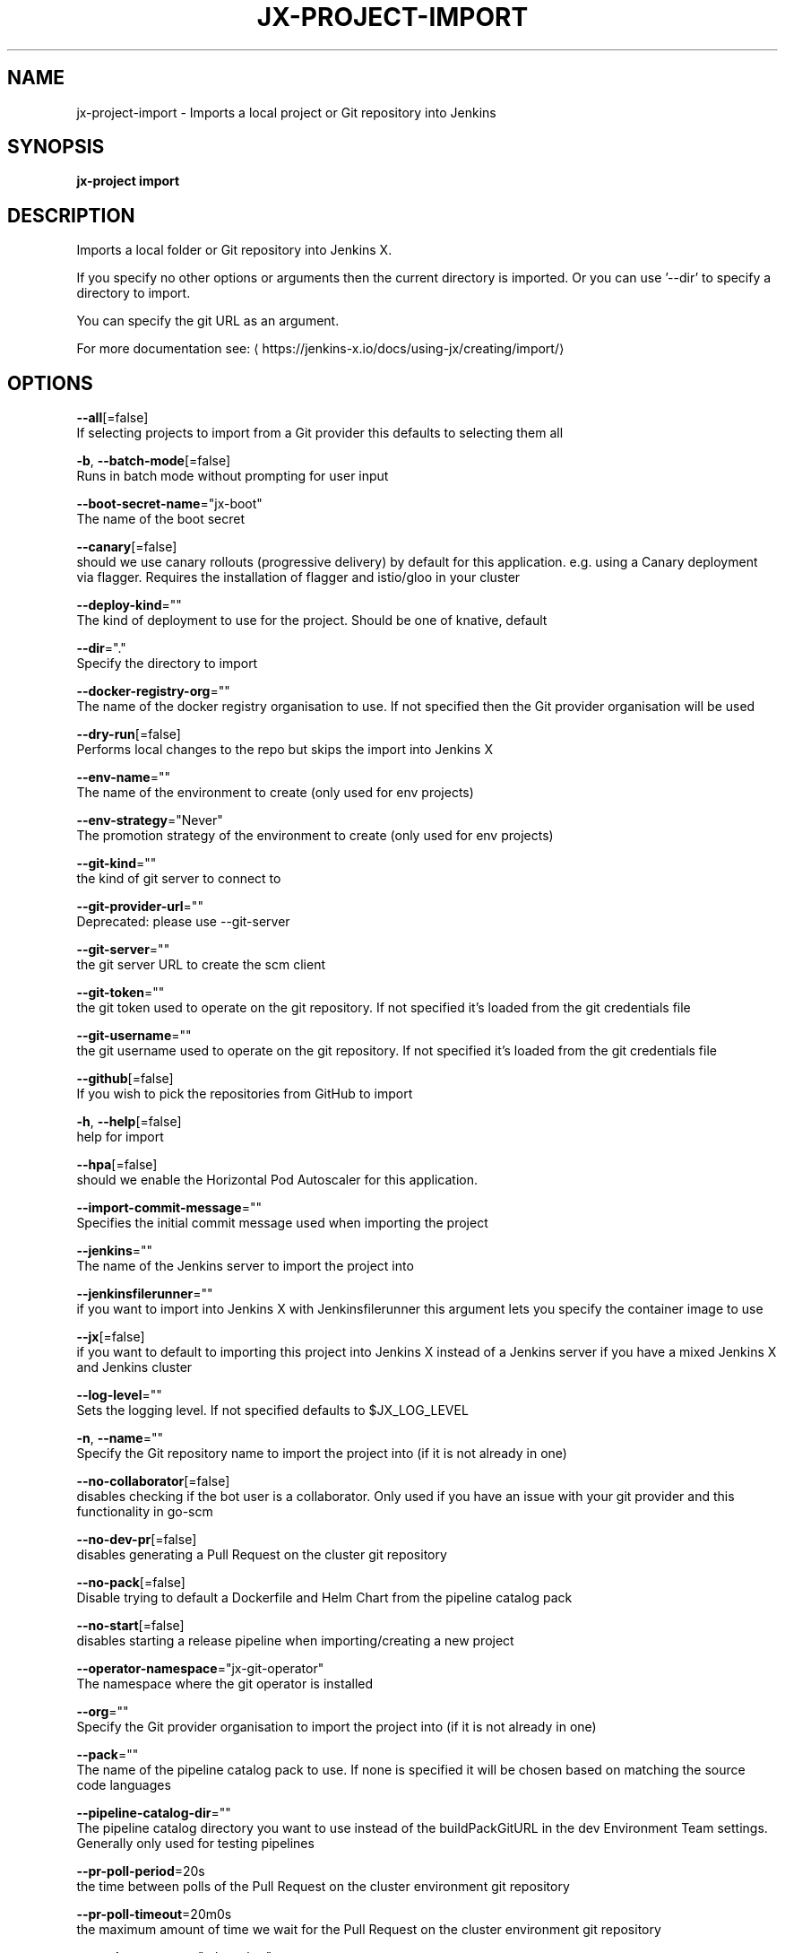 .TH "JX-PROJECT\-IMPORT" "1" "" "Auto generated by spf13/cobra" "" 
.nh
.ad l


.SH NAME
.PP
jx\-project\-import \- Imports a local project or Git repository into Jenkins


.SH SYNOPSIS
.PP
\fBjx\-project import\fP


.SH DESCRIPTION
.PP
Imports a local folder or Git repository into Jenkins X.

.PP
If you specify no other options or arguments then the current directory is imported. Or you can use '\-\-dir' to specify a directory to import.

.PP
You can specify the git URL as an argument.

.PP
For more documentation see: 
\[la]https://jenkins-x.io/docs/using-jx/creating/import/\[ra]


.SH OPTIONS
.PP
\fB\-\-all\fP[=false]
    If selecting projects to import from a Git provider this defaults to selecting them all

.PP
\fB\-b\fP, \fB\-\-batch\-mode\fP[=false]
    Runs in batch mode without prompting for user input

.PP
\fB\-\-boot\-secret\-name\fP="jx\-boot"
    The name of the boot secret

.PP
\fB\-\-canary\fP[=false]
    should we use canary rollouts (progressive delivery) by default for this application. e.g. using a Canary deployment via flagger. Requires the installation of flagger and istio/gloo in your cluster

.PP
\fB\-\-deploy\-kind\fP=""
    The kind of deployment to use for the project. Should be one of knative, default

.PP
\fB\-\-dir\fP="."
    Specify the directory to import

.PP
\fB\-\-docker\-registry\-org\fP=""
    The name of the docker registry organisation to use. If not specified then the Git provider organisation will be used

.PP
\fB\-\-dry\-run\fP[=false]
    Performs local changes to the repo but skips the import into Jenkins X

.PP
\fB\-\-env\-name\fP=""
    The name of the environment to create (only used for env projects)

.PP
\fB\-\-env\-strategy\fP="Never"
    The promotion strategy of the environment to create (only used for env projects)

.PP
\fB\-\-git\-kind\fP=""
    the kind of git server to connect to

.PP
\fB\-\-git\-provider\-url\fP=""
    Deprecated: please use \-\-git\-server

.PP
\fB\-\-git\-server\fP=""
    the git server URL to create the scm client

.PP
\fB\-\-git\-token\fP=""
    the git token used to operate on the git repository. If not specified it's loaded from the git credentials file

.PP
\fB\-\-git\-username\fP=""
    the git username used to operate on the git repository. If not specified it's loaded from the git credentials file

.PP
\fB\-\-github\fP[=false]
    If you wish to pick the repositories from GitHub to import

.PP
\fB\-h\fP, \fB\-\-help\fP[=false]
    help for import

.PP
\fB\-\-hpa\fP[=false]
    should we enable the Horizontal Pod Autoscaler for this application.

.PP
\fB\-\-import\-commit\-message\fP=""
    Specifies the initial commit message used when importing the project

.PP
\fB\-\-jenkins\fP=""
    The name of the Jenkins server to import the project into

.PP
\fB\-\-jenkinsfilerunner\fP=""
    if you want to import into Jenkins X with Jenkinsfilerunner this argument lets you specify the container image to use

.PP
\fB\-\-jx\fP[=false]
    if you want to default to importing this project into Jenkins X instead of a Jenkins server if you have a mixed Jenkins X and Jenkins cluster

.PP
\fB\-\-log\-level\fP=""
    Sets the logging level. If not specified defaults to $JX\_LOG\_LEVEL

.PP
\fB\-n\fP, \fB\-\-name\fP=""
    Specify the Git repository name to import the project into (if it is not already in one)

.PP
\fB\-\-no\-collaborator\fP[=false]
    disables checking if the bot user is a collaborator. Only used if you have an issue with your git provider and this functionality in go\-scm

.PP
\fB\-\-no\-dev\-pr\fP[=false]
    disables generating a Pull Request on the cluster git repository

.PP
\fB\-\-no\-pack\fP[=false]
    Disable trying to default a Dockerfile and Helm Chart from the pipeline catalog pack

.PP
\fB\-\-no\-start\fP[=false]
    disables starting a release pipeline when importing/creating a new project

.PP
\fB\-\-operator\-namespace\fP="jx\-git\-operator"
    The namespace where the git operator is installed

.PP
\fB\-\-org\fP=""
    Specify the Git provider organisation to import the project into (if it is not already in one)

.PP
\fB\-\-pack\fP=""
    The name of the pipeline catalog pack to use. If none is specified it will be chosen based on matching the source code languages

.PP
\fB\-\-pipeline\-catalog\-dir\fP=""
    The pipeline catalog directory you want to use instead of the buildPackGitURL in the dev Environment Team settings. Generally only used for testing pipelines

.PP
\fB\-\-pr\-poll\-period\fP=20s
    the time between polls of the Pull Request on the cluster environment git repository

.PP
\fB\-\-pr\-poll\-timeout\fP=20m0s
    the maximum amount of time we wait for the Pull Request on the cluster environment git repository

.PP
\fB\-\-service\-account\fP="tekton\-bot"
    The Kubernetes ServiceAccount to use to run the initial pipeline

.PP
\fB\-u\fP, \fB\-\-url\fP=""
    The git clone URL to clone into the current directory and then import

.PP
\fB\-\-use\-default\-git\fP[=false]
    use default git account

.PP
\fB\-\-verbose\fP[=false]
    Enables verbose output. The environment variable JX\_LOG\_LEVEL has precedence over this flag and allows setting the logging level to any value of: panic, fatal, error, warn, info, debug, trace

.PP
\fB\-\-wait\-for\-pr\fP[=true]
    waits for the Pull Request generated on the cluster environment git repository to merge


.SH EXAMPLE
.PP
# Import the current folder
  jx\-project import

.PP
# Import a different folder
  jx\-project import /foo/bar

.PP
# Import a Git repository from a URL
  jx\-project import \-\-url 
\[la]https://github.com/jenkins-x/spring-boot-web-example.git\[ra]

.PP
# Select a number of repositories from a GitHub organisation
  jx\-project import \-\-github \-\-org myname

.PP
# Import all repositories from a GitHub organisation selecting ones to not import
  jx\-project import \-\-github \-\-org myname \-\-all

.PP
# Import all repositories from a GitHub organisation which contain the text foo
  jx\-project import \-\-github \-\-org myname \-\-all \-\-filter foo


.SH SEE ALSO
.PP
\fBjx\-project(1)\fP


.SH HISTORY
.PP
Auto generated by spf13/cobra
